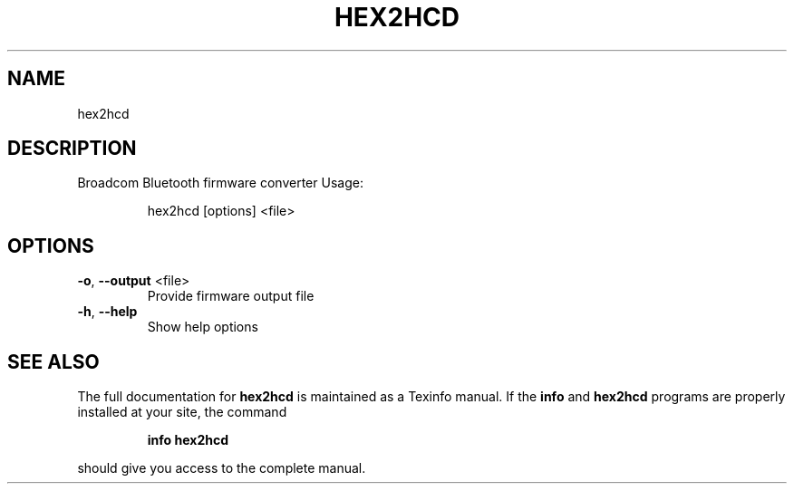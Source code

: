 .\" DO NOT MODIFY THIS FILE!  It was generated by help2man 1.47.1.
.TH HEX2HCD "1" "August 2015" "hex2hcd" "User Commands"
.SH NAME
hex2hcd
.SH DESCRIPTION
Broadcom Bluetooth firmware converter
Usage:
.IP
hex2hcd [options] <file>
.SH OPTIONS
.TP
\fB\-o\fR, \fB\-\-output\fR <file>
Provide firmware output file
.TP
\fB\-h\fR, \fB\-\-help\fR
Show help options
.SH "SEE ALSO"
The full documentation for
.B hex2hcd
is maintained as a Texinfo manual.  If the
.B info
and
.B hex2hcd
programs are properly installed at your site, the command
.IP
.B info hex2hcd
.PP
should give you access to the complete manual.
